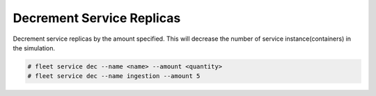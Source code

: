 .. _Scenario-Decrement-Service-Replicas:

Decrement Service Replicas
==========================
Decrement service replicas by the amount specified. This will decrease the number of service instance(containers)
in the simulation.

.. image:: Decrement-Service-Replicas.png

.. code-block:: none

    # fleet service dec --name <name> --amount <quantity>
    # fleet service dec --name ingestion --amount 5

